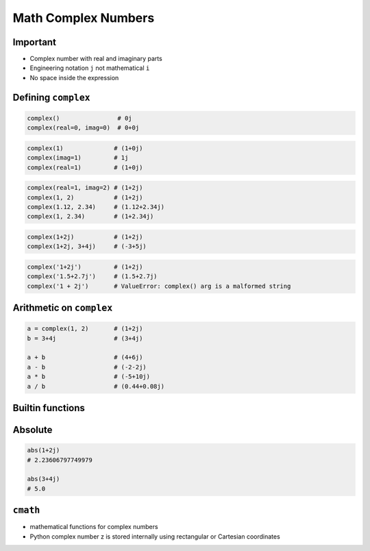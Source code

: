 Math Complex Numbers
====================


Important
---------
* Complex number with real and imaginary parts
* Engineering notation ``j`` not mathematical ``i``
* No space inside the expression

Defining ``complex``
--------------------
.. code-block:: python

    complex()                # 0j
    complex(real=0, imag=0)  # 0+0j

.. code-block:: python

    complex(1)              # (1+0j)
    complex(imag=1)         # 1j
    complex(real=1)         # (1+0j)

.. code-block:: python

    complex(real=1, imag=2) # (1+2j)
    complex(1, 2)           # (1+2j)
    complex(1.12, 2.34)     # (1.12+2.34j)
    complex(1, 2.34)        # (1+2.34j)

.. code-block:: python

    complex(1+2j)           # (1+2j)
    complex(1+2j, 3+4j)     # (-3+5j)

.. code-block:: python

    complex('1+2j')         # (1+2j)
    complex('1.5+2.7j')     # (1.5+2.7j)
    complex('1 + 2j')       # ValueError: complex() arg is a malformed string


Arithmetic on ``complex``
-------------------------
.. code-block:: python

    a = complex(1, 2)       # (1+2j)
    b = 3+4j                # (3+4j)

    a + b                   # (4+6j)
    a - b                   # (-2-2j)
    a * b                   # (-5+10j)
    a / b                   # (0.44+0.08j)

Builtin functions
-----------------

Absolute
--------
.. code-block:: python

    abs(1+2j)
    # 2.23606797749979

    abs(3+4j)
    # 5.0


``cmath``
---------
* mathematical functions for complex numbers
* Python complex number z is stored internally using rectangular or Cartesian coordinates

